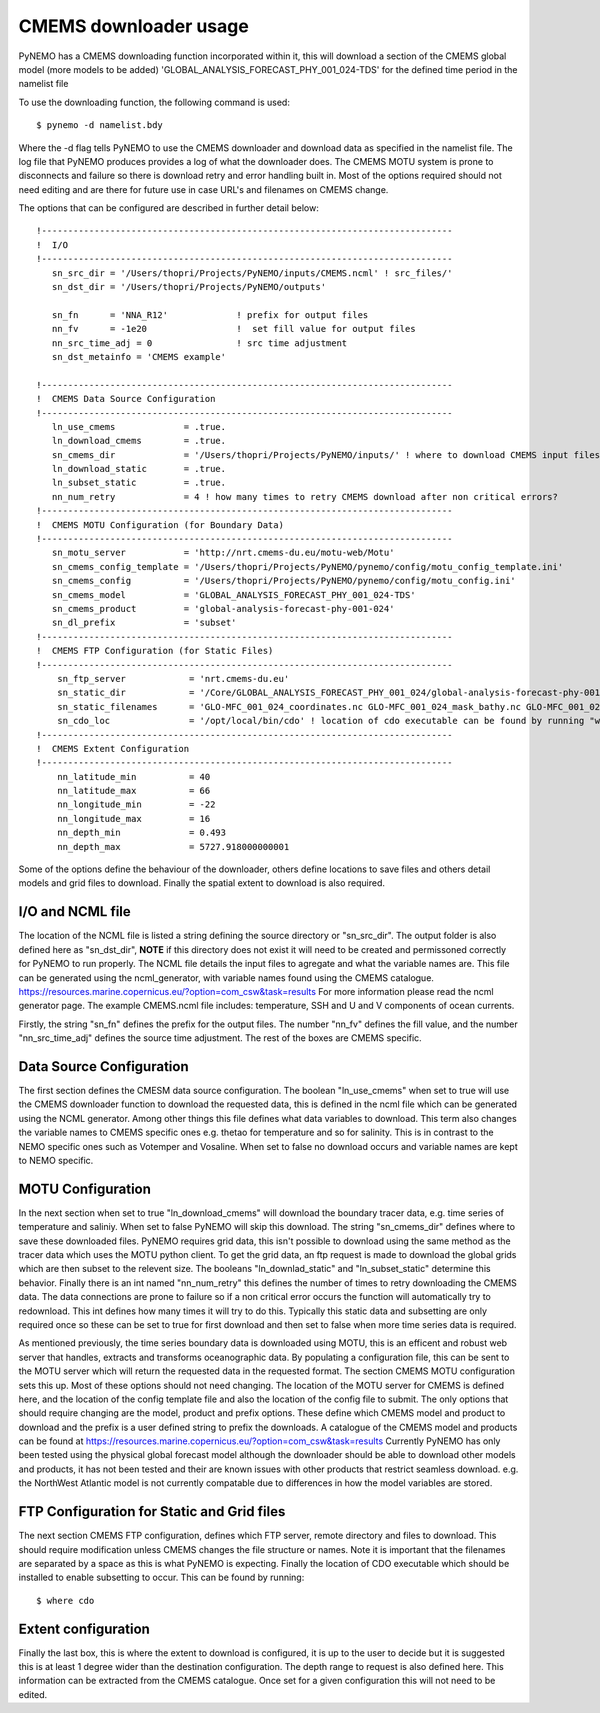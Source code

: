 CMEMS downloader usage
=======================

PyNEMO has a CMEMS downloading function incorporated within it, this will download a section of the CMEMS global model (more models to be added)
'GLOBAL_ANALYSIS_FORECAST_PHY_001_024-TDS' for the defined time period in the namelist file

To use the downloading function, the following command is used::

    $ pynemo -d namelist.bdy

Where the -d flag tells PyNEMO to use the CMEMS downloader and download data as specified in the namelist file. The log file
that PyNEMO produces provides a log of what the downloader does. The CMEMS MOTU system is prone to disconnects and failure
so there is download retry and error handling built in. Most of the options required should not need editing and are there for
future use in case URL's and filenames on CMEMS change.

The options that can be configured are described in further detail below::

    !------------------------------------------------------------------------------
    !  I/O
    !------------------------------------------------------------------------------
       sn_src_dir = '/Users/thopri/Projects/PyNEMO/inputs/CMEMS.ncml' ! src_files/'
       sn_dst_dir = '/Users/thopri/Projects/PyNEMO/outputs'

       sn_fn      = 'NNA_R12'             ! prefix for output files
       nn_fv      = -1e20                 !  set fill value for output files
       nn_src_time_adj = 0                ! src time adjustment
       sn_dst_metainfo = 'CMEMS example'

    !------------------------------------------------------------------------------
    !  CMEMS Data Source Configuration
    !------------------------------------------------------------------------------
       ln_use_cmems             = .true.
       ln_download_cmems        = .true.
       sn_cmems_dir             = '/Users/thopri/Projects/PyNEMO/inputs/' ! where to download CMEMS input files (static and variable)
       ln_download_static       = .true.
       ln_subset_static         = .true.
       nn_num_retry             = 4 ! how many times to retry CMEMS download after non critical errors?
    !------------------------------------------------------------------------------
    !  CMEMS MOTU Configuration (for Boundary Data)
    !------------------------------------------------------------------------------
       sn_motu_server           = 'http://nrt.cmems-du.eu/motu-web/Motu'
       sn_cmems_config_template = '/Users/thopri/Projects/PyNEMO/pynemo/config/motu_config_template.ini'
       sn_cmems_config          = '/Users/thopri/Projects/PyNEMO/pynemo/config/motu_config.ini'
       sn_cmems_model           = 'GLOBAL_ANALYSIS_FORECAST_PHY_001_024-TDS'
       sn_cmems_product         = 'global-analysis-forecast-phy-001-024'
       sn_dl_prefix             = 'subset'
    !------------------------------------------------------------------------------
    !  CMEMS FTP Configuration (for Static Files)
    !------------------------------------------------------------------------------
        sn_ftp_server            = 'nrt.cmems-du.eu'
        sn_static_dir            = '/Core/GLOBAL_ANALYSIS_FORECAST_PHY_001_024/global-analysis-forecast-phy-001-024-statics'
        sn_static_filenames      = 'GLO-MFC_001_024_coordinates.nc GLO-MFC_001_024_mask_bathy.nc GLO-MFC_001_024_mdt.nc'
        sn_cdo_loc               = '/opt/local/bin/cdo' ! location of cdo executable can be found by running "where cdo"
    !------------------------------------------------------------------------------
    !  CMEMS Extent Configuration
    !------------------------------------------------------------------------------
        nn_latitude_min          = 40
        nn_latitude_max          = 66
        nn_longitude_min         = -22
        nn_longitude_max         = 16
        nn_depth_min             = 0.493
        nn_depth_max             = 5727.918000000001

Some of the options define the behaviour of the downloader, others define locations to save files and others detail models
and grid files to download. Finally the spatial extent to download is also required.

I/O and NCML file
-------------------------

The location of the NCML file is listed a string defining the source directory or "sn_src_dir". The output folder is also
defined here as "sn_dst_dir", **NOTE** if this directory does not exist it will need to be created and permissoned correctly
for PyNEMO to run properly. The NCML file details the input files to agregate and what the variable names are. This file
can be generated using the ncml_generator, with variable names found using the CMEMS catalogue. https://resources.marine.copernicus.eu/?option=com_csw&task=results
For more information please read the ncml generator page. The example CMEMS.ncml file includes: temperature, SSH and U and V components of ocean currents.

Firstly, the string "sn_fn" defines the prefix for the output files. The number "nn_fv" defines the fill value, and the number
"nn_src_time_adj" defines the source time adjustment. The rest of the boxes are CMEMS specific.

Data Source Configuration
--------------------------

The first section defines the CMESM data source configuration. The boolean "ln_use_cmems" when set to true will use the
CMEMS downloader function to download the requested data, this is defined in the ncml file which can be generated using the
NCML generator. Among other things this file defines what data variables to download. This term also changes the variable
names to CMEMS specific ones e.g. thetao for temperature and so for salinity. This is in contrast to the NEMO specific ones
such as Votemper and Vosaline. When set to false no download occurs and variable names are kept to NEMO specific.

MOTU Configuration
-------------------

In the next section when set to true "ln_download_cmems" will download the boundary tracer data, e.g. time series of temperature and saliniy.
When set to false PyNEMO will skip this download. The string "sn_cmems_dir" defines where to save these downloaded files.
PyNEMO requires grid data, this isn't possible to download using the same method as the tracer data which uses the MOTU
python client. To get the grid data, an ftp request is made to download the global grids which are then subset to the relevent
size. The booleans "ln_downlad_static" and "ln_subset_static" determine this behavior. Finally there is an int named
"nn_num_retry" this defines the number of times to retry downloading the CMEMS data. The data connections are prone to failure
so if a non critical error occurs the function will automatically try to redownload. This int defines how many times it will
try to do this. Typically this static data and subsetting are only required once so these can be set to true for first download
and then set to false when more time series data is required.

As mentioned previously, the time series boundary data is downloaded using MOTU, this is an efficent and robust web server that
handles, extracts and transforms oceanographic data. By populating a configuration file, this can be sent to the MOTU server
which will return the requested data in the requested format. The section CMEMS MOTU configuration sets this up. Most of these
options should not need changing. The location of the MOTU server for CMEMS is defined here, and the location of the config
template file and also the location of the config file to submit. The only options that should require changing are the model,
product and prefix options. These define which CMEMS model and product to download and the prefix is a user defined string to prefix
the downloads. A catalogue of the CMEMS model and products can be found at https://resources.marine.copernicus.eu/?option=com_csw&task=results
Currently PyNEMO has only been tested using the physical global forecast model although the downloader should be able to download
other models and products, it has not been tested and their are known issues with other products that restrict seamless download.
e.g. the NorthWest Atlantic model is not currently compatable due to differences in how the model variables are stored.

FTP Configuration for Static and Grid files
--------------------------------------------

The next section CMEMS FTP configuration, defines which FTP server, remote directory and files to download. This should require
modification unless CMEMS changes the file structure or names. Note it is important that the filenames are separated by a space
as this is what PyNEMO is expecting. Finally the location of CDO executable which should be installed to enable subsetting to occur.
This can be found by running::

    $ where cdo


Extent configuration
---------------------

Finally the last box, this is where the extent to download is configured, it is up to the user to decide but it is suggested this
is at least 1 degree wider than the destination configuration. The depth range to request is also defined here. This information can
be extracted from the CMEMS catalogue. Once set for a given configuration this will not need to be edited.



